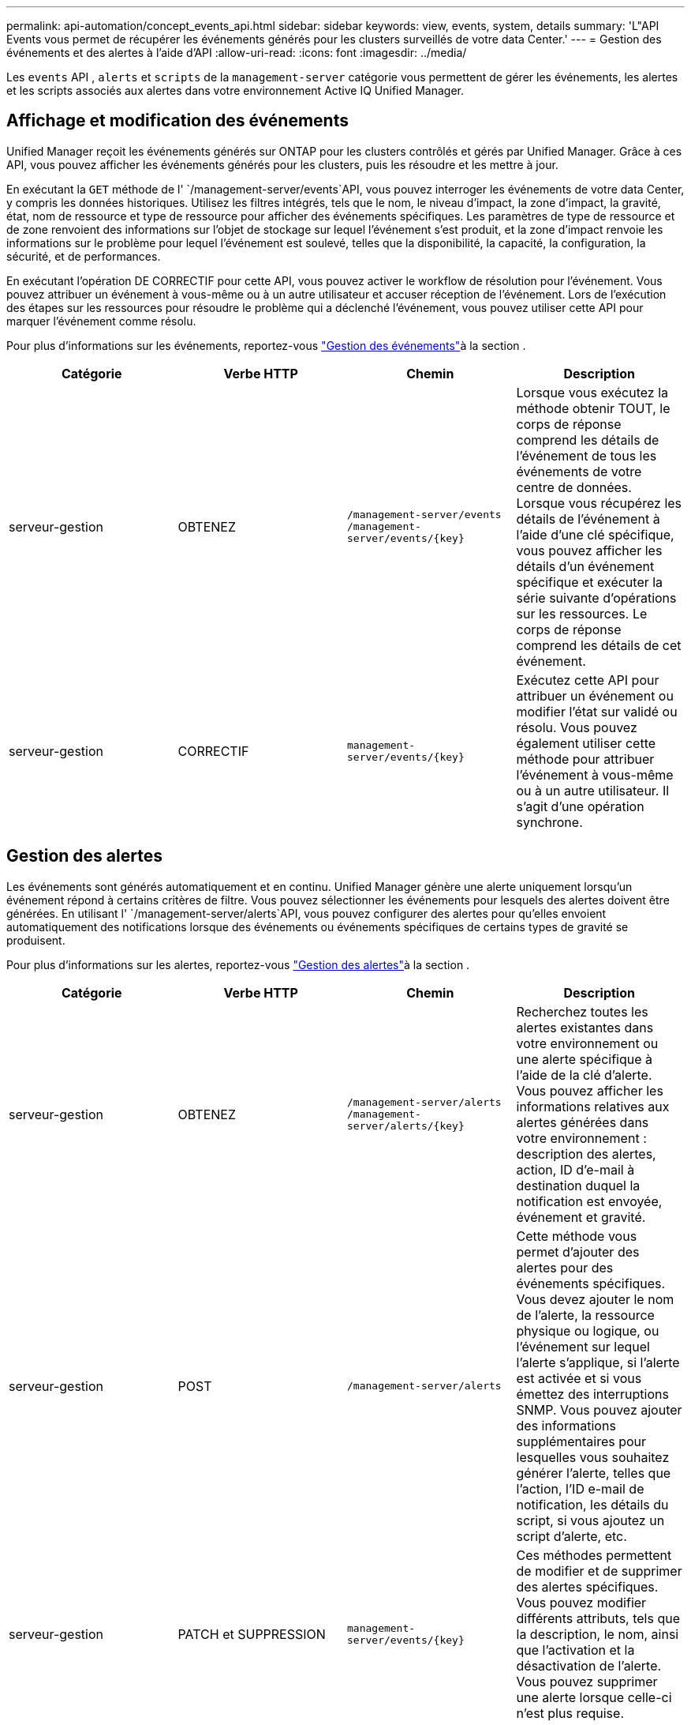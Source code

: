 ---
permalink: api-automation/concept_events_api.html 
sidebar: sidebar 
keywords: view, events, system, details 
summary: 'L"API Events vous permet de récupérer les événements générés pour les clusters surveillés de votre data Center.' 
---
= Gestion des événements et des alertes à l'aide d'API
:allow-uri-read: 
:icons: font
:imagesdir: ../media/


[role="lead"]
Les `events` API , `alerts` et `scripts` de la `management-server` catégorie vous permettent de gérer les événements, les alertes et les scripts associés aux alertes dans votre environnement Active IQ Unified Manager.



== Affichage et modification des événements

Unified Manager reçoit les événements générés sur ONTAP pour les clusters contrôlés et gérés par Unified Manager. Grâce à ces API, vous pouvez afficher les événements générés pour les clusters, puis les résoudre et les mettre à jour.

En exécutant la `GET` méthode de l' `/management-server/events`API, vous pouvez interroger les événements de votre data Center, y compris les données historiques. Utilisez les filtres intégrés, tels que le nom, le niveau d'impact, la zone d'impact, la gravité, état, nom de ressource et type de ressource pour afficher des événements spécifiques. Les paramètres de type de ressource et de zone renvoient des informations sur l'objet de stockage sur lequel l'événement s'est produit, et la zone d'impact renvoie les informations sur le problème pour lequel l'événement est soulevé, telles que la disponibilité, la capacité, la configuration, la sécurité, et de performances.

En exécutant l'opération DE CORRECTIF pour cette API, vous pouvez activer le workflow de résolution pour l'événement. Vous pouvez attribuer un événement à vous-même ou à un autre utilisateur et accuser réception de l'événement. Lors de l'exécution des étapes sur les ressources pour résoudre le problème qui a déclenché l'événement, vous pouvez utiliser cette API pour marquer l'événement comme résolu.

Pour plus d'informations sur les événements, reportez-vous link:../events/concept_manage_events.html["Gestion des événements"]à la section .

[cols="4*"]
|===
| Catégorie | Verbe HTTP | Chemin | Description 


 a| 
serveur-gestion
 a| 
OBTENEZ
 a| 
`/management-server/events`
`/management-server/events/{key}`
 a| 
Lorsque vous exécutez la méthode obtenir TOUT, le corps de réponse comprend les détails de l'événement de tous les événements de votre centre de données. Lorsque vous récupérez les détails de l'événement à l'aide d'une clé spécifique, vous pouvez afficher les détails d'un événement spécifique et exécuter la série suivante d'opérations sur les ressources. Le corps de réponse comprend les détails de cet événement.



 a| 
serveur-gestion
 a| 
CORRECTIF
 a| 
`management-server/events/{key}`
 a| 
Exécutez cette API pour attribuer un événement ou modifier l'état sur validé ou résolu. Vous pouvez également utiliser cette méthode pour attribuer l'événement à vous-même ou à un autre utilisateur. Il s'agit d'une opération synchrone.

|===


== Gestion des alertes

Les événements sont générés automatiquement et en continu. Unified Manager génère une alerte uniquement lorsqu'un événement répond à certains critères de filtre. Vous pouvez sélectionner les événements pour lesquels des alertes doivent être générées. En utilisant l' `/management-server/alerts`API, vous pouvez configurer des alertes pour qu'elles envoient automatiquement des notifications lorsque des événements ou événements spécifiques de certains types de gravité se produisent.

Pour plus d'informations sur les alertes, reportez-vous link:../events/concept_manage_alerts.html["Gestion des alertes"]à la section .

[cols="4*"]
|===
| Catégorie | Verbe HTTP | Chemin | Description 


 a| 
serveur-gestion
 a| 
OBTENEZ
 a| 
`/management-server/alerts`
`/management-server/alerts/{key}`
 a| 
Recherchez toutes les alertes existantes dans votre environnement ou une alerte spécifique à l'aide de la clé d'alerte. Vous pouvez afficher les informations relatives aux alertes générées dans votre environnement : description des alertes, action, ID d'e-mail à destination duquel la notification est envoyée, événement et gravité.



 a| 
serveur-gestion
 a| 
POST
 a| 
`/management-server/alerts`
 a| 
Cette méthode vous permet d'ajouter des alertes pour des événements spécifiques. Vous devez ajouter le nom de l'alerte, la ressource physique ou logique, ou l'événement sur lequel l'alerte s'applique, si l'alerte est activée et si vous émettez des interruptions SNMP. Vous pouvez ajouter des informations supplémentaires pour lesquelles vous souhaitez générer l'alerte, telles que l'action, l'ID e-mail de notification, les détails du script, si vous ajoutez un script d'alerte, etc.



 a| 
serveur-gestion
 a| 
PATCH et SUPPRESSION
 a| 
`management-server/events/{key}`
 a| 
Ces méthodes permettent de modifier et de supprimer des alertes spécifiques. Vous pouvez modifier différents attributs, tels que la description, le nom, ainsi que l'activation et la désactivation de l'alerte. Vous pouvez supprimer une alerte lorsque celle-ci n'est plus requise.

|===

NOTE: Lors de la sélection d'une ressource pour l'ajout d'une alerte, notez que la sélection d'un cluster comme ressource ne sélectionne pas automatiquement les objets de stockage dans ce cluster. Par exemple, si vous créez une alerte pour tous les événements critiques de tous les clusters, vous recevez des alertes uniquement pour les événements critiques du cluster. Vous ne recevez pas d'alertes concernant les événements critiques sur les nœuds, les agrégats, etc.



== Gestion des scripts

En utilisant l' `/management-server/scripts`API, vous pouvez également associer une alerte à un script exécuté lorsqu'une alerte est déclenchée. Vous pouvez utiliser des scripts pour modifier ou mettre à jour automatiquement plusieurs objets de stockage dans Unified Manager. Le script est associé à une alerte. Lorsqu'un événement déclenche une alerte, le script est exécuté. Vous pouvez télécharger des scripts personnalisés et tester leur exécution lorsqu'une alerte est générée. Vous pouvez associer une alerte à votre script afin que le script soit exécuté lorsqu'une alerte est générée pour un événement dans Unified Manager.

Pour plus d'informations sur les scripts, reportez-vous link:../events/concept_manage_scripts.html["Gestion des scripts"]à la section .

[cols="4*"]
|===
| Catégorie | Verbe HTTP | Chemin | Description 


 a| 
serveur-gestion
 a| 
OBTENEZ
 a| 
`/management-server/scripts`
 a| 
Utilisez cette API pour interroger tous les scripts existants de votre environnement. Utilisez le filtre standard et commandez par opération pour afficher uniquement des scripts spécifiques.



 a| 
serveur-gestion
 a| 
POST
 a| 
`/management-server/scripts`
 a| 
Utilisez cette API pour ajouter une description pour le script et télécharger le fichier script associé à une alerte.

|===